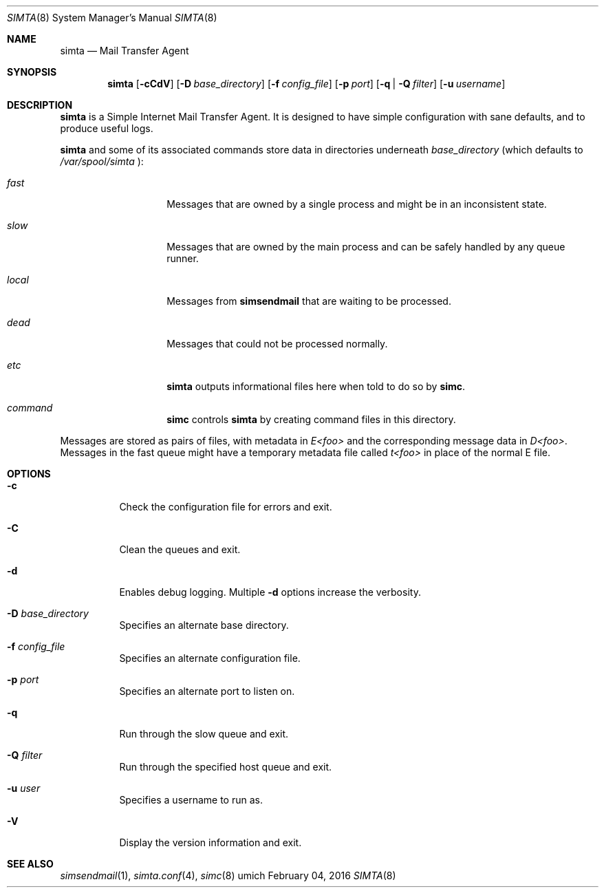 .Dd $Mdocdate: February 04 2016 $
.Dt SIMTA 8
.Os umich
.Sh NAME
.Nm simta
.Nd Mail Transfer Agent

.Sh SYNOPSIS
.Nm
.Bk -words
.Op Fl cCdV
.Op Fl D Ar base_directory
.Op Fl f Ar config_file
.Op Fl p Ar port
.Op Fl q | Fl Q Ar filter
.Op Fl u Ar username
.Ek

.Sh DESCRIPTION
.Nm
is a Simple Internet Mail Transfer Agent. It is designed to have
simple configuration with sane defaults, and to produce useful logs.
.Pp
.Nm
and some of its associated commands store data in directories underneath
.Ar base_directory
(which defaults to
.Pa /var/spool/simta
):
.Pp
.Bl -tag -width Ds -offset indent
.It Pa fast
Messages that are owned by a single process and might be in an
inconsistent state.
.It Pa slow
Messages that are owned by the main process and can be safely
handled by any queue runner.
.It Pa local
Messages from
.Nm simsendmail
that are waiting to be processed.
.It Pa dead
Messages that could not be processed normally.
.It Pa etc
.Nm
outputs informational files here when told to do so by
.Nm simc .
.It Pa command
.Nm simc
controls
.Nm
by creating command files in this directory.
.El
.Pp
Messages are stored as pairs of files, with metadata in
.Pa E<foo>
and the corresponding message data in
.Pa D<foo> .
Messages in the fast queue might have a temporary metadata file called
.Pa t<foo>
in place of the normal E file.

.Sh OPTIONS
.Bl -tag -width Ds
.It Fl c
Check the configuration file for errors and exit.
.It Fl C
Clean the queues and exit.
.It Fl d
Enables debug logging.
Multiple
.Fl d
options increase the verbosity.
.It Fl D Ar base_directory
Specifies an alternate base directory.
.It Fl f Ar config_file
Specifies an alternate configuration file.
.It Fl p Ar port
Specifies an alternate port to listen on.
.It Fl q
Run through the slow queue and exit.
.It Fl Q Ar filter
Run through the specified host queue and exit.
.It Fl u Ar user
Specifies a username to run as.
.It Fl V
Display the version information and exit.
.El

.Sh SEE ALSO
.Xr simsendmail 1 ,
.Xr simta.conf 4 ,
.Xr simc 8
